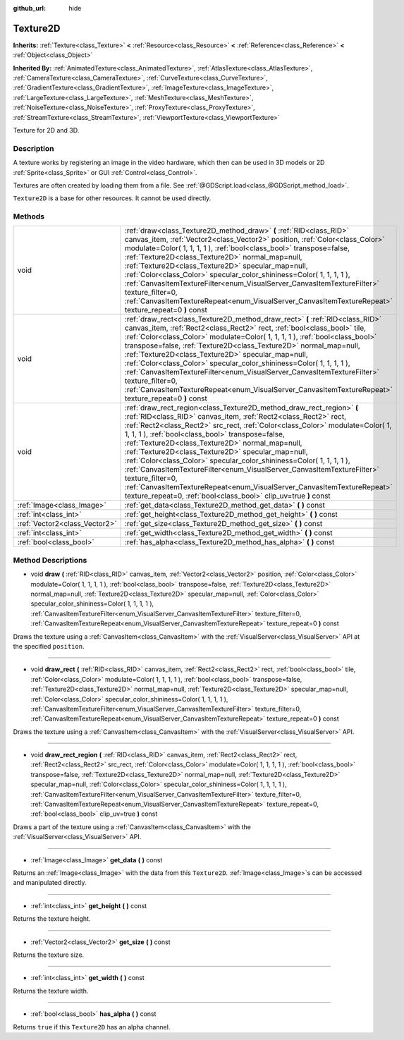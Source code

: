 :github_url: hide

.. Generated automatically by doc/tools/makerst.py in Godot's source tree.
.. DO NOT EDIT THIS FILE, but the Texture2D.xml source instead.
.. The source is found in doc/classes or modules/<name>/doc_classes.

.. _class_Texture2D:

Texture2D
=========

**Inherits:** :ref:`Texture<class_Texture>` **<** :ref:`Resource<class_Resource>` **<** :ref:`Reference<class_Reference>` **<** :ref:`Object<class_Object>`

**Inherited By:** :ref:`AnimatedTexture<class_AnimatedTexture>`, :ref:`AtlasTexture<class_AtlasTexture>`, :ref:`CameraTexture<class_CameraTexture>`, :ref:`CurveTexture<class_CurveTexture>`, :ref:`GradientTexture<class_GradientTexture>`, :ref:`ImageTexture<class_ImageTexture>`, :ref:`LargeTexture<class_LargeTexture>`, :ref:`MeshTexture<class_MeshTexture>`, :ref:`NoiseTexture<class_NoiseTexture>`, :ref:`ProxyTexture<class_ProxyTexture>`, :ref:`StreamTexture<class_StreamTexture>`, :ref:`ViewportTexture<class_ViewportTexture>`

Texture for 2D and 3D.

Description
-----------

A texture works by registering an image in the video hardware, which then can be used in 3D models or 2D :ref:`Sprite<class_Sprite>` or GUI :ref:`Control<class_Control>`.

Textures are often created by loading them from a file. See :ref:`@GDScript.load<class_@GDScript_method_load>`.

``Texture2D`` is a base for other resources. It cannot be used directly.

Methods
-------

+-------------------------------+---------------------------------------------------------------------------------------------------------------------------------------------------------------------------------------------------------------------------------------------------------------------------------------------------------------------------------------------------------------------------------------------------------------------------------------------------------------------------------------------------------------------------------------------------------------------------------------------------------------------------------------------------------------------------------------------------------+
| void                          | :ref:`draw<class_Texture2D_method_draw>` **(** :ref:`RID<class_RID>` canvas_item, :ref:`Vector2<class_Vector2>` position, :ref:`Color<class_Color>` modulate=Color( 1, 1, 1, 1 ), :ref:`bool<class_bool>` transpose=false, :ref:`Texture2D<class_Texture2D>` normal_map=null, :ref:`Texture2D<class_Texture2D>` specular_map=null, :ref:`Color<class_Color>` specular_color_shininess=Color( 1, 1, 1, 1 ), :ref:`CanvasItemTextureFilter<enum_VisualServer_CanvasItemTextureFilter>` texture_filter=0, :ref:`CanvasItemTextureRepeat<enum_VisualServer_CanvasItemTextureRepeat>` texture_repeat=0 **)** const                                                                                           |
+-------------------------------+---------------------------------------------------------------------------------------------------------------------------------------------------------------------------------------------------------------------------------------------------------------------------------------------------------------------------------------------------------------------------------------------------------------------------------------------------------------------------------------------------------------------------------------------------------------------------------------------------------------------------------------------------------------------------------------------------------+
| void                          | :ref:`draw_rect<class_Texture2D_method_draw_rect>` **(** :ref:`RID<class_RID>` canvas_item, :ref:`Rect2<class_Rect2>` rect, :ref:`bool<class_bool>` tile, :ref:`Color<class_Color>` modulate=Color( 1, 1, 1, 1 ), :ref:`bool<class_bool>` transpose=false, :ref:`Texture2D<class_Texture2D>` normal_map=null, :ref:`Texture2D<class_Texture2D>` specular_map=null, :ref:`Color<class_Color>` specular_color_shininess=Color( 1, 1, 1, 1 ), :ref:`CanvasItemTextureFilter<enum_VisualServer_CanvasItemTextureFilter>` texture_filter=0, :ref:`CanvasItemTextureRepeat<enum_VisualServer_CanvasItemTextureRepeat>` texture_repeat=0 **)** const                                                           |
+-------------------------------+---------------------------------------------------------------------------------------------------------------------------------------------------------------------------------------------------------------------------------------------------------------------------------------------------------------------------------------------------------------------------------------------------------------------------------------------------------------------------------------------------------------------------------------------------------------------------------------------------------------------------------------------------------------------------------------------------------+
| void                          | :ref:`draw_rect_region<class_Texture2D_method_draw_rect_region>` **(** :ref:`RID<class_RID>` canvas_item, :ref:`Rect2<class_Rect2>` rect, :ref:`Rect2<class_Rect2>` src_rect, :ref:`Color<class_Color>` modulate=Color( 1, 1, 1, 1 ), :ref:`bool<class_bool>` transpose=false, :ref:`Texture2D<class_Texture2D>` normal_map=null, :ref:`Texture2D<class_Texture2D>` specular_map=null, :ref:`Color<class_Color>` specular_color_shininess=Color( 1, 1, 1, 1 ), :ref:`CanvasItemTextureFilter<enum_VisualServer_CanvasItemTextureFilter>` texture_filter=0, :ref:`CanvasItemTextureRepeat<enum_VisualServer_CanvasItemTextureRepeat>` texture_repeat=0, :ref:`bool<class_bool>` clip_uv=true **)** const |
+-------------------------------+---------------------------------------------------------------------------------------------------------------------------------------------------------------------------------------------------------------------------------------------------------------------------------------------------------------------------------------------------------------------------------------------------------------------------------------------------------------------------------------------------------------------------------------------------------------------------------------------------------------------------------------------------------------------------------------------------------+
| :ref:`Image<class_Image>`     | :ref:`get_data<class_Texture2D_method_get_data>` **(** **)** const                                                                                                                                                                                                                                                                                                                                                                                                                                                                                                                                                                                                                                      |
+-------------------------------+---------------------------------------------------------------------------------------------------------------------------------------------------------------------------------------------------------------------------------------------------------------------------------------------------------------------------------------------------------------------------------------------------------------------------------------------------------------------------------------------------------------------------------------------------------------------------------------------------------------------------------------------------------------------------------------------------------+
| :ref:`int<class_int>`         | :ref:`get_height<class_Texture2D_method_get_height>` **(** **)** const                                                                                                                                                                                                                                                                                                                                                                                                                                                                                                                                                                                                                                  |
+-------------------------------+---------------------------------------------------------------------------------------------------------------------------------------------------------------------------------------------------------------------------------------------------------------------------------------------------------------------------------------------------------------------------------------------------------------------------------------------------------------------------------------------------------------------------------------------------------------------------------------------------------------------------------------------------------------------------------------------------------+
| :ref:`Vector2<class_Vector2>` | :ref:`get_size<class_Texture2D_method_get_size>` **(** **)** const                                                                                                                                                                                                                                                                                                                                                                                                                                                                                                                                                                                                                                      |
+-------------------------------+---------------------------------------------------------------------------------------------------------------------------------------------------------------------------------------------------------------------------------------------------------------------------------------------------------------------------------------------------------------------------------------------------------------------------------------------------------------------------------------------------------------------------------------------------------------------------------------------------------------------------------------------------------------------------------------------------------+
| :ref:`int<class_int>`         | :ref:`get_width<class_Texture2D_method_get_width>` **(** **)** const                                                                                                                                                                                                                                                                                                                                                                                                                                                                                                                                                                                                                                    |
+-------------------------------+---------------------------------------------------------------------------------------------------------------------------------------------------------------------------------------------------------------------------------------------------------------------------------------------------------------------------------------------------------------------------------------------------------------------------------------------------------------------------------------------------------------------------------------------------------------------------------------------------------------------------------------------------------------------------------------------------------+
| :ref:`bool<class_bool>`       | :ref:`has_alpha<class_Texture2D_method_has_alpha>` **(** **)** const                                                                                                                                                                                                                                                                                                                                                                                                                                                                                                                                                                                                                                    |
+-------------------------------+---------------------------------------------------------------------------------------------------------------------------------------------------------------------------------------------------------------------------------------------------------------------------------------------------------------------------------------------------------------------------------------------------------------------------------------------------------------------------------------------------------------------------------------------------------------------------------------------------------------------------------------------------------------------------------------------------------+

Method Descriptions
-------------------

.. _class_Texture2D_method_draw:

- void **draw** **(** :ref:`RID<class_RID>` canvas_item, :ref:`Vector2<class_Vector2>` position, :ref:`Color<class_Color>` modulate=Color( 1, 1, 1, 1 ), :ref:`bool<class_bool>` transpose=false, :ref:`Texture2D<class_Texture2D>` normal_map=null, :ref:`Texture2D<class_Texture2D>` specular_map=null, :ref:`Color<class_Color>` specular_color_shininess=Color( 1, 1, 1, 1 ), :ref:`CanvasItemTextureFilter<enum_VisualServer_CanvasItemTextureFilter>` texture_filter=0, :ref:`CanvasItemTextureRepeat<enum_VisualServer_CanvasItemTextureRepeat>` texture_repeat=0 **)** const

Draws the texture using a :ref:`CanvasItem<class_CanvasItem>` with the :ref:`VisualServer<class_VisualServer>` API at the specified ``position``.

----

.. _class_Texture2D_method_draw_rect:

- void **draw_rect** **(** :ref:`RID<class_RID>` canvas_item, :ref:`Rect2<class_Rect2>` rect, :ref:`bool<class_bool>` tile, :ref:`Color<class_Color>` modulate=Color( 1, 1, 1, 1 ), :ref:`bool<class_bool>` transpose=false, :ref:`Texture2D<class_Texture2D>` normal_map=null, :ref:`Texture2D<class_Texture2D>` specular_map=null, :ref:`Color<class_Color>` specular_color_shininess=Color( 1, 1, 1, 1 ), :ref:`CanvasItemTextureFilter<enum_VisualServer_CanvasItemTextureFilter>` texture_filter=0, :ref:`CanvasItemTextureRepeat<enum_VisualServer_CanvasItemTextureRepeat>` texture_repeat=0 **)** const

Draws the texture using a :ref:`CanvasItem<class_CanvasItem>` with the :ref:`VisualServer<class_VisualServer>` API.

----

.. _class_Texture2D_method_draw_rect_region:

- void **draw_rect_region** **(** :ref:`RID<class_RID>` canvas_item, :ref:`Rect2<class_Rect2>` rect, :ref:`Rect2<class_Rect2>` src_rect, :ref:`Color<class_Color>` modulate=Color( 1, 1, 1, 1 ), :ref:`bool<class_bool>` transpose=false, :ref:`Texture2D<class_Texture2D>` normal_map=null, :ref:`Texture2D<class_Texture2D>` specular_map=null, :ref:`Color<class_Color>` specular_color_shininess=Color( 1, 1, 1, 1 ), :ref:`CanvasItemTextureFilter<enum_VisualServer_CanvasItemTextureFilter>` texture_filter=0, :ref:`CanvasItemTextureRepeat<enum_VisualServer_CanvasItemTextureRepeat>` texture_repeat=0, :ref:`bool<class_bool>` clip_uv=true **)** const

Draws a part of the texture using a :ref:`CanvasItem<class_CanvasItem>` with the :ref:`VisualServer<class_VisualServer>` API.

----

.. _class_Texture2D_method_get_data:

- :ref:`Image<class_Image>` **get_data** **(** **)** const

Returns an :ref:`Image<class_Image>` with the data from this ``Texture2D``. :ref:`Image<class_Image>`\ s can be accessed and manipulated directly.

----

.. _class_Texture2D_method_get_height:

- :ref:`int<class_int>` **get_height** **(** **)** const

Returns the texture height.

----

.. _class_Texture2D_method_get_size:

- :ref:`Vector2<class_Vector2>` **get_size** **(** **)** const

Returns the texture size.

----

.. _class_Texture2D_method_get_width:

- :ref:`int<class_int>` **get_width** **(** **)** const

Returns the texture width.

----

.. _class_Texture2D_method_has_alpha:

- :ref:`bool<class_bool>` **has_alpha** **(** **)** const

Returns ``true`` if this ``Texture2D`` has an alpha channel.


